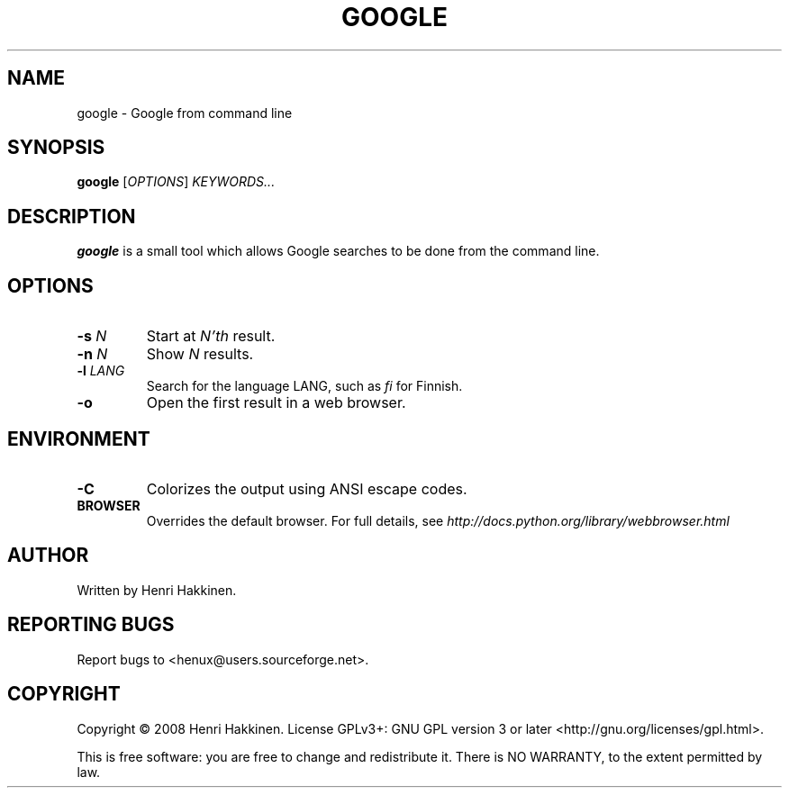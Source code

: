 .TH "GOOGLE" "1" "October 2008" "Version 20081015" "User Commands"
.SH NAME
google \- Google from command line
.SH SYNOPSIS
.B google
.RI [ OPTIONS ]
.I KEYWORDS...
.SH DESCRIPTION
.B google
is a small tool which allows Google searches to be done from the command line.
.SH OPTIONS
.TP
.BI \-s " N"
Start at
.I N'th
result.
.TP
.BI \-n " N"
Show
.I N
results.
.TP
.BI \-l " LANG"
Search for the language LANG, such as
.I fi
for Finnish.
.TP
.B \-o
Open the first result in a web browser.
.SH ENVIRONMENT
.TP
.B \-C
Colorizes the output using ANSI escape codes.
.TP
.BI BROWSER
Overrides the default browser. For full details, see
.I http://docs.python.org/library/webbrowser.html
.
.SH AUTHOR
Written by Henri Hakkinen.
.SH REPORTING BUGS
Report bugs to <henux@users.sourceforge.net>.
.SH COPYRIGHT
Copyright \(co 2008 Henri Hakkinen.
License GPLv3+: GNU GPL version 3 or later <http://gnu.org/licenses/gpl.html>.
.PP
This is free software: you are free to change and redistribute it.
There is NO WARRANTY, to the extent permitted by law.
